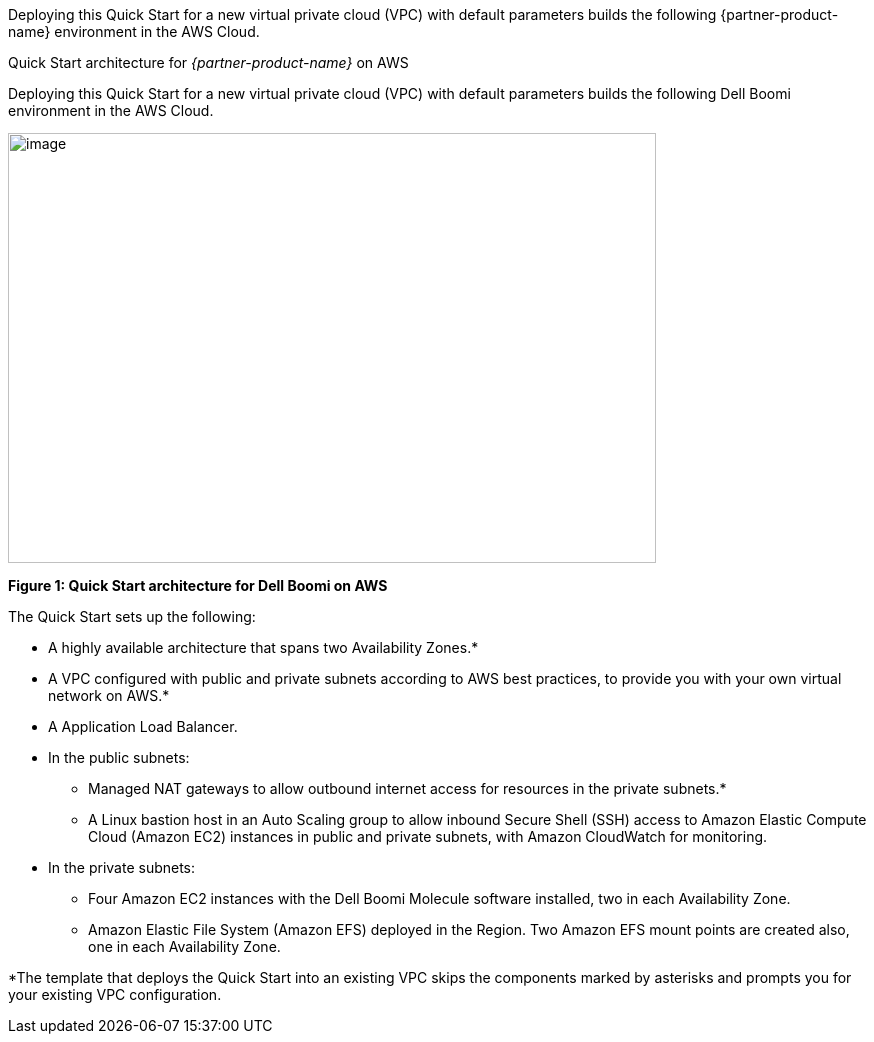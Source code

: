 Deploying this Quick Start for a new virtual private cloud (VPC) with
default parameters builds the following {partner-product-name} environment in the
AWS Cloud.

// Replace this example diagram with your own. Send us your source PowerPoint file. Be sure to follow our guidelines here : http://(we should include these points on our contributors giude)
[#architecture1]
.Quick Start architecture for _{partner-product-name}_ on AWS
Deploying this Quick Start for a new virtual private cloud (VPC) with default parameters builds the following Dell Boomi environment in the AWS Cloud.

image:./image2.png[image,width=648,height=430]

*Figure 1: Quick Start architecture for Dell Boomi on AWS*

The Quick Start sets up the following:

* A highly available architecture that spans two Availability Zones.*
* A VPC configured with public and private subnets according to AWS best practices, to provide you with your own virtual network on AWS.*
* A Application Load Balancer.
* In the public subnets:

** Managed NAT gateways to allow outbound internet access for resources in the private subnets.*
** A Linux bastion host in an Auto Scaling group to allow inbound Secure Shell (SSH) access to Amazon Elastic Compute Cloud (Amazon EC2) instances in public and private subnets, with Amazon CloudWatch for monitoring.

* In the private subnets:

** Four Amazon EC2 instances with the Dell Boomi Molecule software installed, two in each Availability Zone.
** Amazon Elastic File System (Amazon EFS) deployed in the Region. Two Amazon EFS mount points are created also, one in each Availability Zone.

*The template that deploys the Quick Start into an existing VPC skips the components marked by asterisks and prompts you for your existing VPC configuration.
